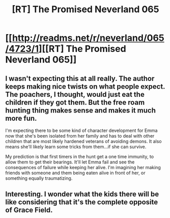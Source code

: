 #+TITLE: [RT] The Promised Neverland 065

* [[http://readms.net/r/neverland/065/4723/1][[RT] The Promised Neverland 065]]
:PROPERTIES:
:Author: ghost-pacman4
:Score: 19
:DateUnix: 1511472640.0
:DateShort: 2017-Nov-24
:END:

** I wasn't expecting this at all really. The author keeps making nice twists on what people expect. The poachers, I thought, would just eat the children if they got them. But the free roam hunting thing makes sense and makes it much more fun.

I'm expecting there to be some kind of character development for Emma now that she's been isolated from her family and has to deal with other children that are most likely hardened veterans of avoiding demons. It also means she'll likely learn some tricks from them...if she can survive.

My prediction is that first timers in the hunt get a one time immunity, to allow them to get their bearings. It'll let Emma fail and see the consequences of failure while keeping her alive. I'm imagining her making friends with someone and them being eaten alive in front of her, or something equally traumatizing.
:PROPERTIES:
:Author: ghost-pacman4
:Score: 4
:DateUnix: 1511629457.0
:DateShort: 2017-Nov-25
:END:


** Interesting. I wonder what the kids there will be like considering that it's the complete opposite of Grace Field.
:PROPERTIES:
:Author: LordSwedish
:Score: 2
:DateUnix: 1511544054.0
:DateShort: 2017-Nov-24
:END:
